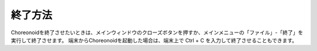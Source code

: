 
終了方法
========

Choreonoidを終了させたいときは、メインウィンドウのクローズボタンを押すか、メインメニューの「ファイル」-「終了」を実行して終了させます。
端末からChoreonoidを起動した場合は、端末上で Ctrl + C を入力して終了させることもできます。
